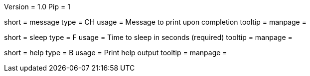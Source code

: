 Version = 1.0
Pip = 1

[Field = Message]
short = message
type = CH
usage = Message to print upon completion
tooltip = 
manpage = 

[Field = SleepTime]
short = sleep
type = F
usage = Time to sleep in seconds (required)
tooltip = 
manpage = 

[Field = usage]
short = help
type = B
usage = Print help output
tooltip = 
manpage = 

